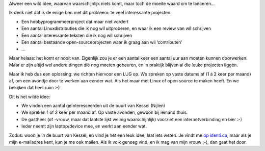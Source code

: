 .. title: Een LUG in Kessel?
.. slug: node-177
.. date: 2011-05-02 22:06:01
.. tags: wildidee,opensource,linux
.. link:
.. description: 
.. type: text

Alweer een wild idee, waarvan waarschijnlijk niets komt, maar toch de
moeite waard om te lanceren...

Ik denk niet dat ik de enige ben met
dit probleem: te veel interessante projecten.

-  Een hobbyprogrammeerproject dat maar niet vordert
-  Een aantal Linuxdistributies die ik nog wil uitproberen, en waar ik
   een review van wil schrijven
-  Een aantal interessante teksten die ik nog wil schrijven
-  Een aantal bestaande open-sourceprojecten waar ik graag aan wil
   ‘contributen’
-  ...

Maar helaas: het komt er nooit van. Eigenlijk zou je er een aantal
keer een aantal uur aan moeten kunnen doorwerken. Maar er zijn altijd
wel andere dingen die nog moeten gebeuren, en in praktijk blijven al die
leuke projecten liggen.

Maar ik heb dus een oplossing: we richten
hiervoor een LUG op. We spreken op vaste datums af (1 à 2 keer per
maand) af, om een avondje door te werken aan eender wat. Als het maar
met Linux of open source te maken heeft. En we bekijken dat heel ruim
:-)

Dit is het wilde idee:

-  We vinden een aantal geïnteresseerden uit de buurt van Kessel
   (Nijlen)
-  We spreken 1 of 2 keer per maand af. Op vaste avonden, gewoon bij
   iemand thuis.
-  De gastheer (of -vrouw, maar dat laatste lijkt weinig waarschijnlijk)
   voorziet een internetverbinding en bier :-)
-  Ieder neemt zijn laptop/device mee, en werkt aan eender wat.

Zodus: woon je in de buurt van Kessel, en vind je het een leuk
idee, laat iets weten. Je vindt me `op
identi.ca <http://identi.ca/johanv>`__, maar als je mijn e-mailadres
kent, kun je me ook mailen. Als ik volk genoeg vind, en ik mag van mijn
vrouw ;-), dan gaat het door.

